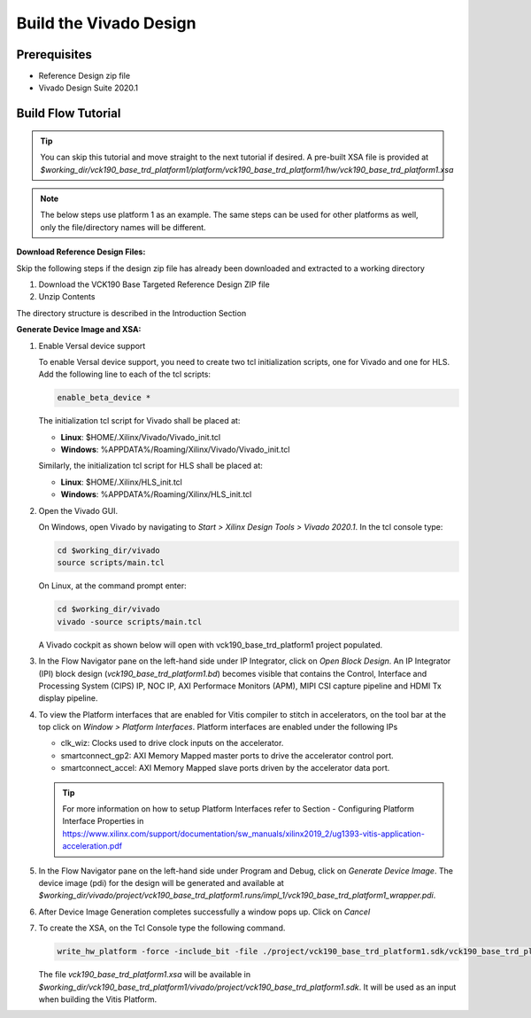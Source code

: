 Build the Vivado Design
=======================

Prerequisites
-------------

* Reference Design zip file

* Vivado Design Suite 2020.1

Build Flow Tutorial
-------------------

.. tip::

   You can skip this tutorial and move straight to the next tutorial if desired.
   A pre-built XSA file is provided at
   *$working_dir/vck190_base_trd_platform1/platform/vck190_base_trd_platform1/hw/vck190_base_trd_platform1.xsa*

.. note::

   The below steps use platform 1 as an example. The same steps can be used for
   other platforms as well, only the file/directory names will be different.

**Download Reference Design Files:**

Skip the following steps if the design zip file has already been downloaded and
extracted to a working directory

#. Download the VCK190 Base Targeted Reference Design ZIP file

#. Unzip Contents

The directory structure is described in the Introduction Section

**Generate Device Image and XSA:**

#. Enable Versal device support

   To enable Versal device support, you need to create two tcl initialization
   scripts, one for Vivado and one for HLS. Add the following line to each of
   the tcl scripts:

   .. code-block:: bash

      enable_beta_device *

   The initialization tcl script for Vivado shall be placed at:

   * **Linux**: $HOME/.Xilinx/Vivado/Vivado_init.tcl

   * **Windows**: %APPDATA%/Roaming/Xilinx/Vivado/Vivado_init.tcl

   Similarly, the initialization tcl script for HLS shall be placed at:

   * **Linux**: $HOME/.Xilinx/HLS_init.tcl

   * **Windows**: %APPDATA%/Roaming/Xilinx/HLS_init.tcl

#. Open the Vivado GUI.

   On Windows, open Vivado by navigating to *Start > Xilinx Design Tools >
   Vivado 2020.1*.
   In the tcl console type:

   .. code-block:: bash

     cd $working_dir/vivado
     source scripts/main.tcl

   On Linux, at the command prompt enter:

   .. code-block:: bash

     cd $working_dir/vivado
     vivado -source scripts/main.tcl

   A Vivado cockpit as shown below will open with vck190_base_trd_platform1
   project populated.

   .. image:: images/vivado.png
     :width: 1200
     :alt: Vivado cockpit

#. In the Flow Navigator pane on the left-hand side under IP Integrator, click
   on *Open Block Design*. An IP Integrator (IPI) block design
   (*vck190_base_trd_platform1.bd*) becomes visible that contains the
   Control, Interface and Processing System (CIPS) IP, NOC IP,
   AXI Performace Monitors (APM), MIPI CSI capture pipeline and HDMI Tx display
   pipeline.

   .. image:: images/block_design.png
     :width: 1200
     :alt: IPI Block Design

#. To view the Platform interfaces that are enabled for Vitis compiler to stitch
   in accelerators, on the tool bar at the top click on  *Window >
   Platform Interfaces*. Platform interfaces are enabled under the following IPs

   * clk_wiz: Clocks used to drive clock inputs on the accelerator.
   * smartconnect_gp2: AXI Memory Mapped master ports to drive the accelerator
     control port.
   * smartconnect_accel: AXI Memory Mapped slave ports driven by the
     accelerator data port.

   .. tip::
      For more information on how to setup Platform Interfaces refer to Section
      - Configuring Platform Interface Properties in https://www.xilinx.com/support/documentation/sw_manuals/xilinx2019_2/ug1393-vitis-application-acceleration.pdf

#. In the Flow Navigator pane on the left-hand side under Program and Debug,
   click on *Generate Device Image*. The device image (pdi) for the design will
   be generated and available at
   *$working_dir/vivado/project/vck190_base_trd_platform1.runs/impl_1/vck190_base_trd_platform1_wrapper.pdi*.

#. After Device Image Generation completes successfully a window pops up. Click
   on *Cancel*

   .. image:: images/open_implemented_design.png
     :width: 300
     :alt: Open Implemented Design

#. To create the XSA, on the Tcl Console type the following command.

   .. code-block:: bash

      write_hw_platform -force -include_bit -file ./project/vck190_base_trd_platform1.sdk/vck190_base_trd_platform1.xsa

   The file *vck190_base_trd_platform1.xsa* will be available in *$working_dir/vck190_base_trd_platform1/vivado/project/vck190_base_trd_platform1.sdk*.
   It will be used as an input when building the Vitis Platform.

